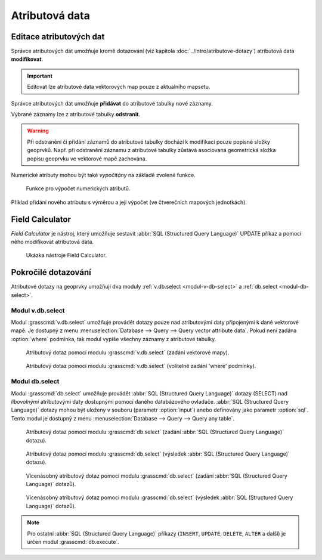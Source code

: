 .. index::
   pair: popisná data; editace
   single: db.execute
   single: v.db.execute
   single: v.to.db
   pair: field calculator; atributy

Atributová data
---------------
.. _editace-atributovych-dat:

Editace atributových dat
========================

Správce atributových dat umožňuje kromě dotazování (viz kapitola
:doc:`../intro/atributove-dotazy`) atributová data **modifikovat**.

.. figure:: images/dbmgr-edit.png
   :scale-latex: 55
              
.. important:: Editovat lze atributové data vektorových map pouze z
               aktualního mapsetu.
                           
.. youtube:: UZswOcIyaX8

             Editace záznamů v atributové tabulce

.. notecmd:: Editace atributových dat

               Nabízejí se dva moduly:

             * :grasscmd:`db.execute` který umožňuje spustit jakýkoliv
               :abbr:`SQL (Structured Query Language)` příkaz typu
               ``UPDATE``, ``ALTER`` či ``DELETE``

               .. code-block:: bash
                               
                  db.execute sql="update obce_polygon set nespravny = '1' where kod = 569054"

             * anebo :grasscmd:`v.db.update` jako frontend pro vektorové mapy

               .. code-block:: bash
               
                  v.db.update map=obce_polygon column=nespravny value="1" where="kod = 569054"

Správce atributových dat umožňuje **přidávat** do atributové tabulky nové záznamy.

.. figure:: images/dbmgr-new-record.png
   :scale-latex: 53

.. youtube:: mmPvMRBDxLg

             Přidání nového záznamu do atributové tabulky

.. notecmd:: Vložení nového záznamu do atributové tabulky

                .. code-block:: bash

                   db.execute sql="insert into obce_polygon(cat, nazev) values (6253, 'pokus')"

Vybrané záznamy lze z atributové tabulky **odstranit**.

.. figure:: images/wxgui-dbmgr-delete.png
            :scale-latex: 55
                 
            Odstranění záznamů z atributové tabulky.

.. notecmd:: Odstranění záznamů z atributové tabulky

                .. code-block:: bash

                                db.execute sql="delete from obce_polygon where cat = 6253"

.. warning::

   Při odstranění či přidání záznamů do atributové tabulky dochází k
   modifikaci pouze popisné složky geoprvků. Např. při odstranění
   záznamu z atributové tabulky zůstává asociovaná geometrická složka
   popisu geoprvku ve vektorové mapě zachována.

Numerické atributy mohou být také *vypočítány* na základě zvolené funkce.

.. figure:: images/wxgui-dbmgr-calculate.png
            :class: large

            Funkce pro výpočet numerických atributů.

.. raw:: latex

   \newpage

.. notecmd:: Výpočet hodnoty atributu
             
   .. code-block:: bash
                   
      v.to.db map=obce_polygon option=area columns=vymera

.. _pridani-noveho-atributu:
            
Příklad přidání nového atributu s výměrou a její výpočet (ve
čtverečních mapových jednotkách).

.. youtube:: qkXgQXF1QkA

             Přidání nového sloupce do atributové tabulky a výpočet plochy


.. _field-calculator:
                
Field Calculator
================

*Field Calculator* je nástroj, který umožňuje sestavit :abbr:`SQL
(Structured Query Language)` UPDATE příkaz a pomocí něho modifikovat
atributová data.

.. figure:: images/wx-field-calculator.png

   Ukázka nástroje Field Calculator.
   
.. youtube:: 44KmtnBJtgo

             Výpočet poměru obvodu a výměry plochy pomocí Field Calculatoru

.. _db-select:

Pokročilé dotazování
====================

Atributové dotazy na geoprvky umožňují dva moduly :ref:`v.db.select
<modul-v-db-select>` a :ref:`db.select <modul-db-select>`.

.. _modul-v-db-select:

Modul v.db.select
^^^^^^^^^^^^^^^^^

Modul :grasscmd:`v.db.select` umožňuje provádět dotazy pouze nad
atributovými daty připojenými k dané vektorové mapě. Je dostupný z
menu :menuselection:`Database --> Query --> Query vector attribute
data`. Pokud není zadána :option:`where` podmínka, tak modul vypíše
všechny záznamy z atributové tabulky.

.. figure:: images/v-db-select-0.png

            Atributový dotaz pomocí modulu :grasscmd:`v.db.select`
            (zadání vektorové mapy).

.. raw:: latex

   \newpage

.. figure:: images/v-db-select-1.png

            Atributový dotaz pomocí modulu :grasscmd:`v.db.select`
            (volitelně zadání 'where' podmínky).

.. _modul-db-select:

Modul db.select
^^^^^^^^^^^^^^^

Modul :grasscmd:`db.select` umožňuje provádět :abbr:`SQL (Structured
Query Language)` dotazy (SELECT) nad *libovolnými* atributovými daty
dostupnými pomocí daného databázového ovladače. :abbr:`SQL (Structured
Query Language)` dotazy mohou být uloženy v souboru (parametr
:option:`input`) anebo definovány jako parametr :option:`sql`. Tento
modul je dostupný z menu :menuselection:`Database --> Query --> Query
any table`.

.. figure:: images/db-select-0-single.png
            
            Atributový dotaz pomocí modulu :grasscmd:`db.select`
            (zadání :abbr:`SQL (Structured Query Language)` dotazu).

.. figure:: images/db-select-1-single.png

            Atributový dotaz pomocí modulu :grasscmd:`db.select`
            (výsledek :abbr:`SQL (Structured Query Language)` dotazu).

.. raw:: latex

   \newpage

.. notecmd:: Jednoduché atributové dotazu

             .. code-block:: bash

                             db.select sql="SELECT COUNT(*) FROM obce WHERE ob01/ob91-1 >= 1"

.. figure:: images/db-select-0-multi.png

            Vícenásobný atributový dotaz pomocí modulu
            :grasscmd:`db.select` (zadání :abbr:`SQL (Structured Query
            Language)` dotazů).

.. figure:: images/db-select-1-multi.png

            Vícenásobný atributový dotaz pomocí modulu
            :grasscmd:`db.select` (výsledek :abbr:`SQL (Structured
            Query Language)` dotazů).

.. note::

   Pro ostatní :abbr:`SQL (Structured Query Language)` příkazy
   (``INSERT``, ``UPDATE``, ``DELETE``, ``ALTER`` a další) je určen
   modul :grasscmd:`db.execute`.
